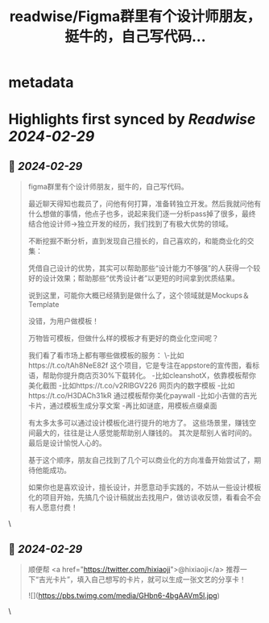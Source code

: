 :PROPERTIES:
:title: readwise/Figma群里有个设计师朋友，挺牛的，自己写代码...
:END:


* metadata
:PROPERTIES:
:author: [[Yangyixxxx on Twitter]]
:full-title: "Figma群里有个设计师朋友，挺牛的，自己写代码..."
:category: [[tweets]]
:url: https://twitter.com/Yangyixxxx/status/1762849253528142220
:image-url: https://pbs.twimg.com/profile_images/1758723828610691072/2_Ti8wF3.png
:END:

* Highlights first synced by [[Readwise]] [[2024-02-29]]
** 📌 [[2024-02-29]]
#+BEGIN_QUOTE
figma群里有个设计师朋友，挺牛的，自己写代码。

最近聊天得知也裁员了，问他有何打算，准备转独立开发。然后我就问他有什么想做的事情，他点子也多，说起来我们逐一分析pass掉了很多，最终结合他设计师->独立开发的经历，我们找到了有极大优势的领域。

不断挖掘不断分析，直到发现自己擅长的，自己喜欢的，和能商业化的交集：

凭借自己设计的优势，其实可以帮助那些“设计能力不够强”的人获得一个较好的设计效果；帮助那些“优秀设计者”以更短的时间拿到优质结果。

说到这里，可能你大概已经猜到是做什么了，这个领域就是Mockups＆Template

没错，为用户做模板！

万物皆可模板，但做什么样的模板才有更好的商业化空间呢？

我们看了看市场上都有哪些做模板的服务：
\-比如https://t.co/tAh8NeE82f 这个项目，它是专注在appstore的宣传图，看标语，帮助你提升商店页30%下载转化。
-比如cleanshotX，依靠模板帮你美化截图
-比如https://t.co/v2RlBGV226 网页内的数字模板
-比如https://t.co/H3DACh31kR 通过模板帮你美化paywall
-比如小吉做的吉光卡片，通过模板生成分享文案
-再比如谜底，用模板点缀桌面

有太多太多可以通过设计模板化进行提升的地方了。
这些场景里，赚钱空间最大的，往往是让人感觉能帮助别人赚钱的。
其次是帮别人省时间的。
最后是设计愉悦人心的。

基于这个顺序，朋友自己找到了几个可以商业化的方向准备开始尝试了，期待他能成功。

如果你也是喜欢设计，擅长设计，并愿意动手实践的，不妨从一些设计模板化的项目开始，先搞几个设计稿就出去找用户，做访谈收反馈，看看会不会有人愿意付费！ 
#+END_QUOTE\
** 📌 [[2024-02-29]]
#+BEGIN_QUOTE
顺便帮 <a href="https://twitter.com/hixiaoji">@hixiaoji</a> 推荐一下“吉光卡片”，填入自己想写的卡片，就可以生成一张文艺的分享卡！ 

![](https://pbs.twimg.com/media/GHbn6-4bgAAVm5l.jpg) 
#+END_QUOTE\